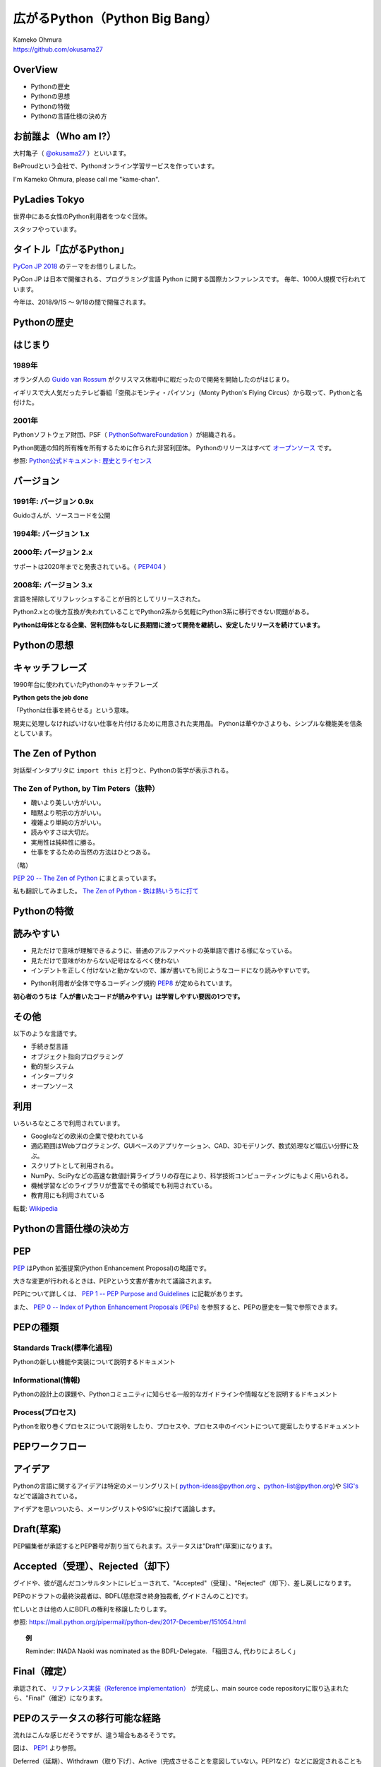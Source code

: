 .. JavaJo201805 documentation master file, created by
   sphinx-quickstart on Sat May 12 22:46:52 2018.
   You can adapt this file completely to your liking, but it should at least
   contain the root `toctree` directive.

================================================
広がるPython（Python Big Bang）
================================================

| Kameko Ohmura
| https://github.com/okusama27


OverView
==============
* Pythonの歴史
* Pythonの思想
* Pythonの特徴
* Pythonの言語仕様の決め方


お前誰よ（Who am I?）
============================

.. image:: _static/images/cow.png
   :width: 50px


大村亀子（ `@okusama27 <https://twitter.com/okusama27>`_ ）といいます。 

BeProudという会社で、Pythonオンライン学習サービスを作っています。

I'm Kameko Ohmura, please call me "kame-chan".

.. image:: _static/images/logo_beproud.png
   :width: 200px

PyLadies Tokyo
============================
世界中にある女性のPython利用者をつなぐ団体。

スタッフやっています。

.. image:: _static/images/pyladies_logo.png

タイトル「広がるPython」
====================================

`PyCon JP 2018 <https://www.pycon.jp/#pycon-jp-2018>`_ のテーマをお借りしました。

PyCon JP は日本で開催される、プログラミング言語 Python に関する国際カンファレンスです。
毎年、1000人規模で行われています。

今年は、2018/9/15 〜 9/18の間で開催されます。

Pythonの歴史
=====================

はじまり
==============

1989年
---------------

オランダ人の `Guido van Rossum <https://en.wikipedia.org/wiki/Guido_van_Rossum>`_ がクリスマス休暇中に暇だったので開発を開始したのがはじまり。

イギリスで大人気だったテレビ番組「空飛ぶモンティ・パイソン」（Monty Python's Flying Circus）から取って、Pythonと名付けた。

.. image:: _static/images/python-logo-master-v3-TM.png
   :width: 300px

.. パイソンとは「ニシキヘビ」のことなので、Python関連のライブラリやアプリケーション、コミュニティーのシンボルるに蛇にちなんだアイコンが使われます。


2001年
-------------

Pythonソフトウェア財団、PSF（ `PythonSoftwareFoundation <https://www.python.org/psf/>`_ ）が組織される。

Python関連の知的所有権を所有するために作られた非営利団体。
Pythonのリリースはすべて `オープンソース <https://ja.wikipedia.org/wiki/%E3%82%AA%E3%83%BC%E3%83%97%E3%83%B3%E3%82%BD%E3%83%BC%E3%82%B9%E3%81%AE%E5%AE%9A%E7%BE%A9>`_ です。

参照: `Python公式ドキュメント: 歴史とライセンス <https://docs.python.org/ja/3/license.html>`_

.. Pythonは1990年代初頭に、オランダのStichtingMathematischCentrum(CWI。http://www.cwi.nl/参照)にいたGuidovanRossumにより、
   ABCという言語の後継として創造された。
   現在Pythonには他者からのコントリビューションが数多く含まれるが、第一著者は依然としてGuidoである。
   Guidoは1995年からヴァージニア州レストンにあるCorporationforNationalResearchInitiatives(CNRI。http://www.cnri.reston.va.us/参照)でPythonの作業を続け、ここでいくつかのバージョンをリリースした。
   2000年、GuidoとPythonコア開発チームはBeOpen.comに移り、BeOpenPythonLabsチームを結成した。
   同年10月、PythonLabsチームはDigitalCreation(現在はZopeCorporation。http://www.zope.com/参照)に移った。
   2001年、PythonSoftwareFoundation(PSF。https://www.python.org/psf/参照)が組織される。
   これはPython関連の知的所有権を所有するために作られたNPO団体である。ZopeCorporationはPSFの後援会員である。
   PythonのリリースはすべてOpenSourceである(大文字に注意。オープンソースの定義についてはhttp://opensource.org/参照)。
   歴史的には、ほとんどのPythonリリースはGPLコンパチブルだが、すべてがそうではない。
   「GPLコンパチブル」とは、我々がPythonをGPLで配布するという意味ではない。Pythonは全ライセンスにおいて、
   改変部分をオープンソースとしない改変版の配布を認めているが、これはGPLとは異なる。
   GPLコンパチブルなライセンスとは、PythonをGPLでリリースされたソフトウェアと組み合わせることを可能にするものである。
   コンパチブルでないライセンスでは不可能ということだ。
   Guidoの指揮のもと作業を行い、これらのリリースを可能にしてくれた数多くの外部ボランティアに感謝する。


バージョン
===============
1991年: バージョン 0.9x
-----------------------------

Guidoさんが、ソースコードを公開

1994年: バージョン 1.x
-----------------------------

2000年: バージョン 2.x
-----------------------------

サポートは2020年までと発表されている。（ `PEP404 <https://www.python.org/dev/peps/pep-0404/>`_ ）

2008年: バージョン 3.x
-----------------------------

言語を掃除してリフレッシュすることが目的としてリリースされた。

Python2.xとの後方互換が失われていることでPython2系から気軽にPython3系に移行できない問題がある。

.. Python3 系列は従来の Python1.x/2.x にあったいろいろな問題点を解決し、より優れた Python として生まれ変わりました。
   文字列の全面的な Unicode 化や、冗長な文法要素の改善、標準ライブラリの再構成など、多くの改善が加えられています。

.. RedHat Enterprise Linuxでは、Python2.7を2024年までサポートすることが決まっている。


**Pythonは母体となる企業、営利団体もなしに長期間に渡って開発を継続し、安定したリリースを続けています。**

Pythonの思想
==========================

キャッチフレーズ
==========================

1990年台に使われていたPythonのキャッチフレーズ

**Python gets the job done**

「Pythonは仕事を終らせる」という意味。

現実に処理しなければいけない仕事を片付けるために用意された実用品。
Pythonは華やかさよりも、シンプルな機能美を信条としています。

The Zen of Python
==========================

対話型インタプリタに ``import this`` と打つと、Pythonの哲学が表示される。

The Zen of Python, by Tim Peters（抜粋）
-------------------------------------------

* 醜いより美しい方がいい。
* 暗黙より明示の方がいい。
* 複雑より単純の方がいい。
* 読みやすさは大切だ。
* 実用性は純粋性に勝る。
* 仕事をするための当然の方法はひとつある。

（略）

`PEP 20 -- The Zen of Python <https://www.python.org/dev/peps/pep-0020/>`_ にまとまっています。

私も翻訳してみました。 `The Zen of Python - 鉄は熱いうちに打て <http://kamekokamekame.net/python/2017/12/01/article.html>`_

Pythonの特徴
==========================

読みやすい
================

* 見ただけで意味が理解できるように、普通のアルファベットの英単語で書ける様になっている。
* 見ただけで意味がわからない記号はなるべく使わない
* インデントを正しく付けないと動かないので、誰が書いても同じようなコードになり読みやすいです。

.. image:: _static/images/python_code.png

* Python利用者が全体で守るコーディング規約 `PEP8 <http://pep8-ja.readthedocs.io/ja/latest/>`_ が定められています。


**初心者のうちは「人が書いたコードが読みやすい」は学習しやすい要因の1つです。**

その他
===========

以下のような言語です。

* 手続き型言語
* オブジェクト指向プログラミング
* 動的型システム
* インタープリタ
* オープンソース

.. Python は動的型システムを持つインタープリタで、コンソールを使った対話的な操作もできることから、
   システム管理などの、一度限りの書き捨て処理を行うスクリプト言語としても使われます。
   しかし、本格的な汎用プログラミング言語としても、大規模なウェブアプリケーションや、
   企業の業務アプリケーションなどの開発言語として、広く利用されています。
   Python はなぜ今のような、人気の高いプログラミング言語になったのでしょうか。
   その理由と して、以下の様な理由があげられます。

利用
========

いろいろなところで利用されています。

* Googleなどの欧米の企業で使われている
* 適応範囲はWebプログラミング、GUIベースのアプリケーション、CAD、3Dモデリング、数式処理など幅広い分野に及ぶ。
* スクリプトとして利用される。
* NumPy、SciPyなどの高速な数値計算ライブラリの存在により、科学技術コンピューティングにもよく用いられる。
* 機械学習などのライブラリが豊富でその領域でも利用されている。
* 教育用にも利用されている

転載: `Wikipedia <https://ja.wikipedia.org/wiki/Python>`_


Pythonの言語仕様の決め方
==========================

PEP
===========

`PEP <https://github.com/python/peps>`_ はPython 拡張提案(Python Enhancement Proposal)の略語です。

大きな変更が行われるときは、PEPという文書が書かれて議論されます。

PEPについて詳しくは、 `PEP 1 -- PEP Purpose and Guidelines <https://www.python.org/dev/peps/pep-0001/>`_ に記載があります。

.. 和訳 `Python Enhancement Proposal: 1 <http://sphinx-users.jp/articles/pep1.html>`_

また、 `PEP 0 -- Index of Python Enhancement Proposals (PEPs) <https://www.python.org/dev/peps/>`_ を参照すると、PEPの歴史を一覧で参照できます。

PEPの種類
================

Standards Track(標準化過程)
------------------------------------------
Pythonの新しい機能や実装について説明するドキュメント

Informational(情報)
------------------------------------------
Pythonの設計上の課題や、Pythonコミュニティに知らせる一般的なガイドラインや情報などを説明するドキュメント


Process(プロセス)
------------------------------------------
Pythonを取り巻くプロセスについて説明をしたり、プロセスや、プロセス中のイベントについて提案したりするドキュメント


PEPワークフロー
======================

アイデア
======================

Pythonの言語に関するアイデアは特定のメーリングリスト( python-ideas@python.org 、python-list@python.org)や `SIG's <https://www.python.org/community/sigs/>`_ などで議論されている。

アイデアを思いついたら、メーリングリストやSIG'sに投げて議論します。

Draft(草案)
======================
PEP編集者が承認するとPEP番号が割り当てられます。ステータスは"Draft"(草案)になります。

Accepted（受理）、Rejected（却下）
============================================
グイドや、彼が選んだコンサルタントにレビューされて、"Accepted"（受理）、"Rejected"（却下）、差し戻しになります。

PEPのドラフトの最終決裁者は、BDFL(慈悲深き終身独裁者, グイドさんのこと)です。

忙しいときは他の人にBDFLの権利を移譲したりします。

参照: https://mail.python.org/pipermail/python-dev/2017-December/151054.html

.. topic:: 例

   Reminder: INADA Naoki was nominated as the BDFL-Delegate.
   「稲田さん, 代わりによろしく」

Final（確定）
======================
承認されて、 `リファレンス実装（Reference implementation） <https://ja.wikipedia.org/wiki/%E3%83%AA%E3%83%95%E3%82%A1%E3%83%AC%E3%83%B3%E3%82%B9%E5%AE%9F%E8%A3%85>`_ が完成し、main source code repositoryに取り込まれたら、"Final"（確定）になります。


PEPのステータスの移行可能な経路
=================================

流れはこんな感じだそうですが、違う場合もあるそうです。

.. image:: _static/images/pep_image.png

図は、 `PEP1 <https://www.python.org/dev/peps/pep-0001/>`_ より参照。

Deferred（延期）、Withdrawn（取り下げ）、Active（完成させることを意図していない。PEP1など）などに設定されることもあります。

日本人のPEPへの貢献
======================
日本人にもPEPを作り確定した方がいらっしゃいます。

* `Atsuo Ishimoto <https://twitter.com/atsuoishimoto>`_ さんの `PEP 3138 -- String representation in Python 3000 <https://www.python.org/dev/peps/pep-3138/>`_

* `INADA Naoki <https://twitter.com/methane>`_ さんの `PEP 545 -- Python Documentation Translations <https://www.python.org/dev/peps/pep-0545/>`_


さいごに
======================

私もこの発表のためにPEPを読みました。

これまでは、Pythonコードのコーディング規約が定めてある `PEP8 <https://www.python.org/dev/peps/pep-0008/>`_ しか読んだことがなかったので、これからはもうちょっと読んでいこうと思います。

また、`INADA Naoki <https://twitter.com/methane>`_ さんが、定期的に `最近のPython <http://dsas.blog.klab.org/archives/2018-04/python-dev.html>`_ として、PEPの変更点などを紹介してくれています。

この資料をレビューしてくださった、`Atsuo Ishimoto <https://twitter.com/atsuoishimoto>`_ さん、 `tomo <https://twitter.com/cocoatomo>`_ さん、ありがとうございます。

リンク一覧
================
* PSF: https://www.python.org/psf/
* PEP: https://github.com/python/peps
* 最近のPython: http://dsas.blog.klab.org/archives/2018-04/python-dev.html

Twitter
----------
* INADA Naoki(@methane): https://twitter.com/methane
* Atsuo Ishimoto(@atsuoishimoto): https://twitter.com/atsuoishimoto
* tomo(@cocoatomo): https://twitter.com/cocoatomo
